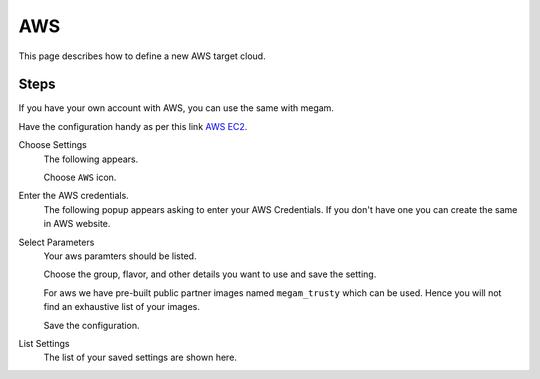 .. _aws_cloud:

================================
AWS
================================

This page describes how to define a new AWS target cloud.


Steps
============================


If you have your own account with AWS, you can use the same with megam.

Have the configuration handy as per this link `AWS EC2 <http://docs.aws.amazon.com/AWSEC2/latest/UserGuide/ec2-launch-instance_linux.html>`_.



Choose Settings
    The following appears.

    .. image:: /images/cloudsettings_bar.png

    Choose ``AWS`` icon.



Enter the AWS credentials.
    The following popup appears asking to enter your AWS Credentials.  If you don't have one you can create the same in AWS website.

    .. image:: /images/cloudsettings_aws.png




Select Parameters
    Your aws paramters should be listed.

    Choose the group, flavor, and other details you want to use and save the setting.

    For aws we have pre-built public partner images named ``megam_trusty`` which can be used. Hence you will not find an exhaustive list of your images.

    Save the configuration.



List Settings
    The list of your saved settings are shown here.

    .. image:: /images/cloudsettings_list.png
